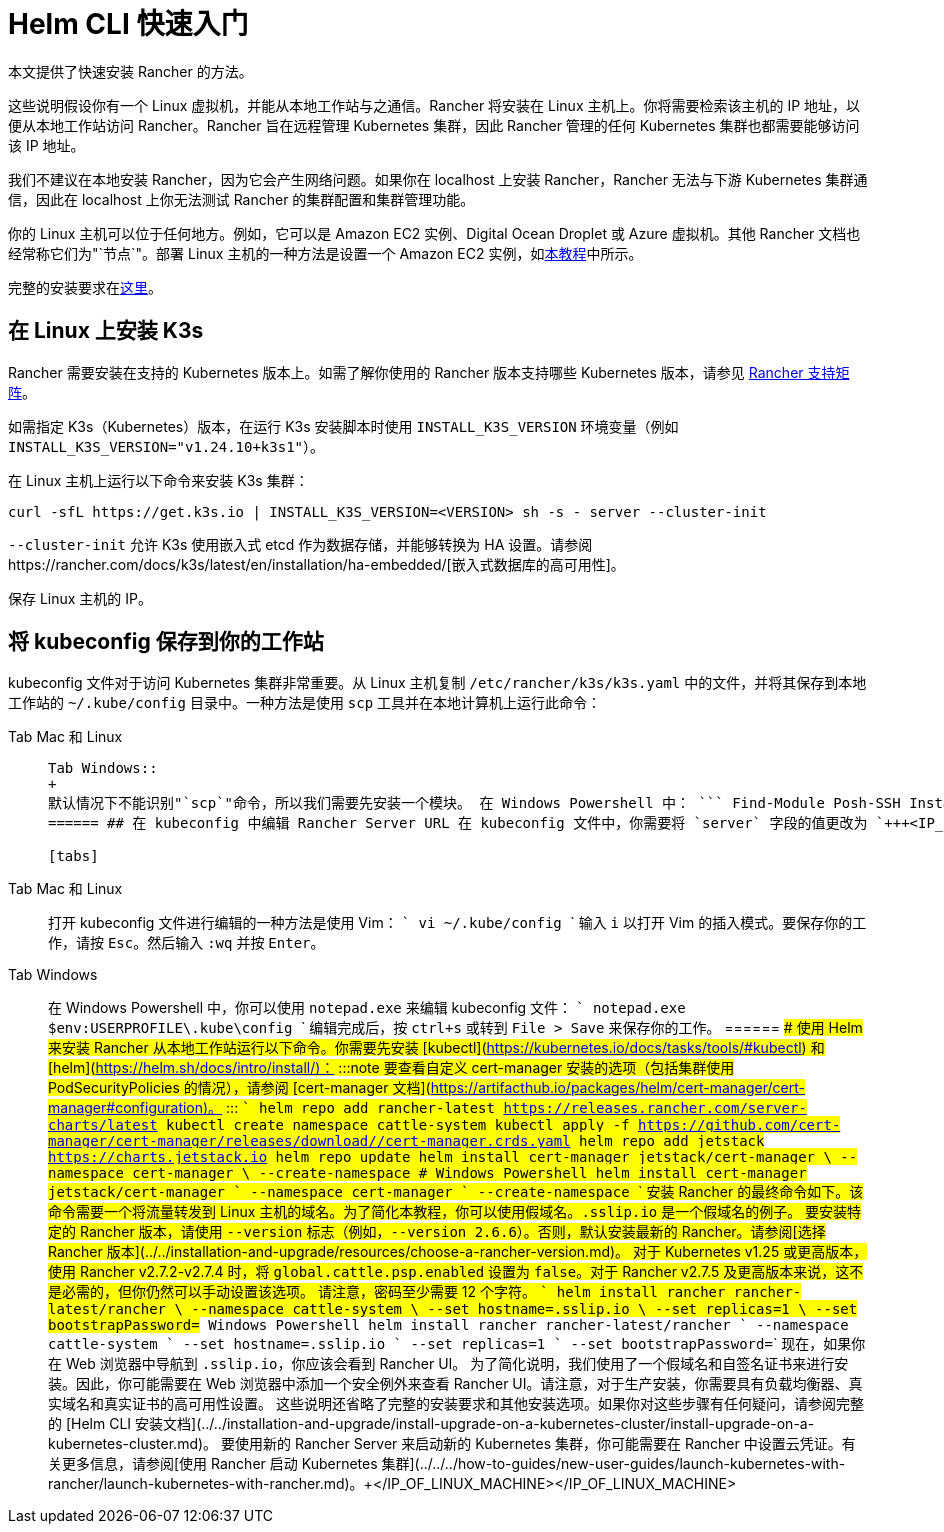 = Helm CLI 快速入门

本文提供了快速安装 Rancher 的方法。

这些说明假设你有一个 Linux 虚拟机，并能从本地工作站与之通信。Rancher 将安装在 Linux 主机上。你将需要检索该主机的 IP 地址，以便从本地工作站访问 Rancher。Rancher 旨在远程管理 Kubernetes 集群，因此 Rancher 管理的任何 Kubernetes 集群也都需要能够访问该 IP 地址。

我们不建议在本地安装 Rancher，因为它会产生网络问题。如果你在 localhost 上安装 Rancher，Rancher 无法与下游 Kubernetes 集群通信，因此在 localhost 上你无法测试 Rancher 的集群配置和集群管理功能。

你的 Linux 主机可以位于任何地方。例如，它可以是 Amazon EC2 实例、Digital Ocean Droplet 或 Azure 虚拟机。其他 Rancher 文档也经常称它们为"`节点`"。部署 Linux 主机的一种方法是设置一个 Amazon EC2 实例，如xref:../../../how-to-guides/new-user-guides/infrastructure-setup/nodes-in-amazon-ec2.adoc[本教程]中所示。

完整的安装要求在xref:../../installation-and-upgrade/installation-requirements/installation-requirements.adoc[这里]。

== 在 Linux 上安装 K3s

Rancher 需要安装在支持的 Kubernetes 版本上。如需了解你使用的 Rancher 版本支持哪些 Kubernetes 版本，请参见 https://www.suse.com/suse-rancher/support-matrix/all-supported-versions/[Rancher 支持矩阵]。

如需指定 K3s（Kubernetes）版本，在运行 K3s 安装脚本时使用 `INSTALL_K3S_VERSION` 环境变量（例如 `INSTALL_K3S_VERSION="v1.24.10+k3s1"`）。

在 Linux 主机上运行以下命令来安装 K3s 集群：

----
curl -sfL https://get.k3s.io | INSTALL_K3S_VERSION=<VERSION> sh -s - server --cluster-init
----

`--cluster-init` 允许 K3s 使用嵌入式 etcd 作为数据存储，并能够转换为 HA 设置。请参阅https://rancher.com/docs/k3s/latest/en/installation/ha-embedded/[嵌入式数据库的高可用性]。

保存 Linux 主机的 IP。

== 将 kubeconfig 保存到你的工作站

kubeconfig 文件对于访问 Kubernetes 集群非常重要。从 Linux 主机复制 `/etc/rancher/k3s/k3s.yaml` 中的文件，并将其保存到本地工作站的 `~/.kube/config` 目录中。一种方法是使用 `scp` 工具并在本地计算机上运行此命令：

[tabs]
======
Tab Mac 和 Linux::
+
``` scp root@+++<IP_OF_LINUX_MACHINE>+++:/etc/rancher/k3s/k3s.yaml ~/.kube/config ``` 在某些情况下，它可能需要确保你的 shell 定义了环境变量 `KUBECONFIG=~/.kube/config`，例如，它可以在你的配置文件或 rc 文件中导出。  

Tab Windows::
+
默认情况下不能识别"`scp`"命令，所以我们需要先安装一个模块。 在 Windows Powershell 中： ``` Find-Module Posh-SSH Install-Module Posh-SSH ## 获取远程 kubeconfig 文件 scp root@+++<IP_OF_LINUX_MACHINE>+++:/etc/rancher/k3s/k3s.yaml $env:USERPROFILE\.kube\config ```  
====== ## 在 kubeconfig 中编辑 Rancher Server URL 在 kubeconfig 文件中，你需要将 `server` 字段的值更改为 `+++<IP_OF_LINUX_NODE>+++:6443`。你可以通过端口 6443 访问 Kubernetes API Server，通过端口 80 和 443 访问 Rancher Server。你需要进行此编辑，以便你从本地工作站运行 Helm 或 kubectl 命令时，能够与安装了 Rancher 的 Kubernetes 集群进行通信。 

[tabs]
======
Tab Mac 和 Linux::
+
打开 kubeconfig 文件进行编辑的一种方法是使用 Vim： ``` vi ~/.kube/config ``` 输入 `i` 以打开 Vim 的插入模式。要保存你的工作，请按 `Esc`。然后输入 `:wq` 并按 `Enter`。 

Tab Windows::
+
在 Windows Powershell 中，你可以使用 `notepad.exe` 来编辑 kubeconfig 文件： ``` notepad.exe $env:USERPROFILE\.kube\config ``` 编辑完成后，按 `ctrl+s` 或转到 `File > Save` 来保存你的工作。
====== ## 使用 Helm 来安装 Rancher 从本地工作站运行以下命令。你需要先安装 [kubectl](https://kubernetes.io/docs/tasks/tools/#kubectl) 和 [helm](https://helm.sh/docs/intro/install/)： :::note 要查看自定义 cert-manager 安装的选项（包括集群使用 PodSecurityPolicies 的情况），请参阅 [cert-manager 文档](https://artifacthub.io/packages/helm/cert-manager/cert-manager#configuration)。 ::: ``` helm repo add rancher-latest https://releases.rancher.com/server-charts/latest kubectl create namespace cattle-system kubectl apply -f https://github.com/cert-manager/cert-manager/releases/download/+++<VERSION>+++/cert-manager.crds.yaml helm repo add jetstack https://charts.jetstack.io helm repo update helm install cert-manager jetstack/cert-manager \ --namespace cert-manager \ --create-namespace # Windows Powershell helm install cert-manager jetstack/cert-manager ` --namespace cert-manager ` --create-namespace ``` 安装 Rancher 的最终命令如下。该命令需要一个将流量转发到 Linux 主机的域名。为了简化本教程，你可以使用假域名。`+++<IP_OF_LINUX_NODE>+++.sslip.io` 是一个假域名的例子。 要安装特定的 Rancher 版本，请使用 `--version` 标志（例如，`--version 2.6.6`）。否则，默认安装最新的 Rancher。请参阅[选择 Rancher 版本](../../installation-and-upgrade/resources/choose-a-rancher-version.md)。 对于 Kubernetes v1.25 或更高版本，使用 Rancher v2.7.2-v2.7.4 时，将 `global.cattle.psp.enabled` 设置为 `false`。对于 Rancher v2.7.5 及更高版本来说，这不是必需的，但你仍然可以手动设置该选项。 请注意，密码至少需要 12 个字符。 ``` helm install rancher rancher-latest/rancher \ --namespace cattle-system \ --set hostname=+++<IP_OF_LINUX_NODE>+++.sslip.io \ --set replicas=1 \ --set bootstrapPassword=+++<PASSWORD_FOR_RANCHER_ADMIN>+++# Windows Powershell helm install rancher rancher-latest/rancher ` --namespace cattle-system ` --set hostname=+++<IP_OF_LINUX_NODE>+++.sslip.io ` --set replicas=1 ` --set bootstrapPassword=+++<PASSWORD_FOR_RANCHER_ADMIN>+++``` 现在，如果你在 Web 浏览器中导航到 `+++<IP_OF_LINUX_NODE>+++.sslip.io`，你应该会看到 Rancher UI。 为了简化说明，我们使用了一个假域名和自签名证书来进行安装。因此，你可能需要在 Web 浏览器中添加一个安全例外来查看 Rancher UI。请注意，对于生产安装，你需要具有负载均衡器、真实域名和真实证书的高可用性设置。 这些说明还省略了完整的安装要求和其他安装选项。如果你对这些步骤有任何疑问，请参阅完整的 [Helm CLI 安装文档](../../installation-and-upgrade/install-upgrade-on-a-kubernetes-cluster/install-upgrade-on-a-kubernetes-cluster.md)。 要使用新的 Rancher Server 来启动新的 Kubernetes 集群，你可能需要在 Rancher 中设置云凭证。有关更多信息，请参阅[使用 Rancher 启动 Kubernetes 集群](../../../how-to-guides/new-user-guides/launch-kubernetes-with-rancher/launch-kubernetes-with-rancher.md)。+++</IP_OF_LINUX_NODE>++++++</PASSWORD_FOR_RANCHER_ADMIN>++++++</IP_OF_LINUX_NODE>++++++</PASSWORD_FOR_RANCHER_ADMIN>++++++</IP_OF_LINUX_NODE>++++++</IP_OF_LINUX_NODE>++++++</VERSION>++++++</IP_OF_LINUX_NODE>++++++</IP_OF_LINUX_MACHINE></IP_OF_LINUX_MACHINE>
======
